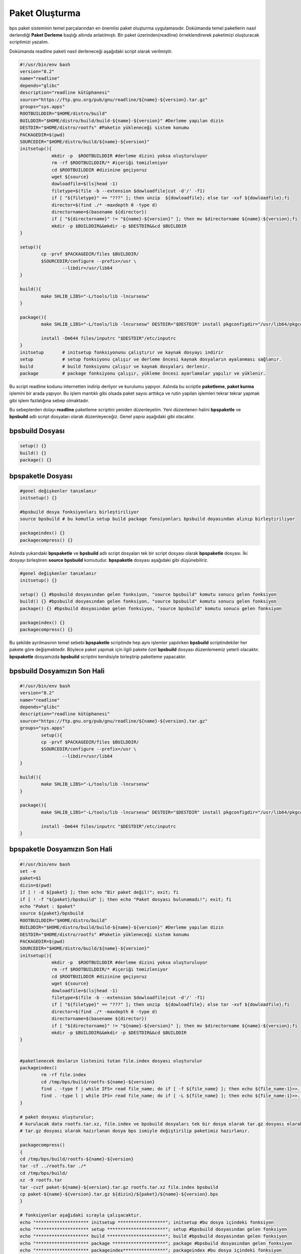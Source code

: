 Paket Oluşturma
+++++++++++++++

bps paket sisteminin temel parçalarından en önemlisi paket oluşturma uygulamasıdır. Dokümanda temel paketlerin nasıl derlendiği **Paket Derleme** başlığı altında anlatılmıştı. Bir paket üzerinden(readline) örneklendirerek paketimizi oluşturacak scriptimizi yazalım.

Dokümanda readline paketi nasıl derleneceği aşağıdaki script olarak verilmiştir.

.. code-block:: shell

	#!/usr/bin/env bash
	version="8.2"
	name="readline"
	depends="glibc"
	description="readline kütüphanesi"
	source="https://ftp.gnu.org/pub/gnu/readline/${name}-${version}.tar.gz"
	groups="sys.apps"
	ROOTBUILDDIR="$HOME/distro/build"
	BUILDDIR="$HOME/distro/build/build-${name}-${version}" #Derleme yapılan dizin
	DESTDIR="$HOME/distro/rootfs" #Paketin yükleneceği sistem konumu
	PACKAGEDIR=$(pwd)
	SOURCEDIR="$HOME/distro/build/${name}-${version}"
	initsetup(){
		    mkdir -p  $ROOTBUILDDIR #derleme dizini yoksa oluşturuluyor
		    rm -rf $ROOTBUILDDIR/* #içeriği temizleniyor
		    cd $ROOTBUILDDIR #dizinine geçiyoruz
		    wget ${source}
		    dowloadfile=$(ls|head -1)
		    filetype=$(file -b --extension $dowloadfile|cut -d'/' -f1)
		    if [ "${filetype}" == "???" ]; then unzip  ${dowloadfile}; else tar -xvf ${dowloadfile};fi
		    director=$(find ./* -maxdepth 0 -type d)
		    directorname=$(basename ${director})
		    if [ "${directorname}" != "${name}-${version}" ]; then mv $directorname ${name}-${version};fi
		    mkdir -p $BUILDDIR&&mkdir -p $DESTDIR&&cd $BUILDDIR
	}
	
	setup(){
		cp -prvf $PACKAGEDIR/files $BUILDDIR/
		$SOURCEDIR/configure --prefix=/usr \
			--libdir=/usr/lib64
	}

	build(){
		make SHLIB_LIBS="-L/tools/lib -lncursesw"
	}

	package(){
		make SHLIB_LIBS="-L/tools/lib -lncursesw" DESTDIR="$DESTDIR" install pkgconfigdir="/usr/lib64/pkgconfig"
		
		install -Dm644 files/inputrc "$DESTDIR"/etc/inputrc
	}
	initsetup       # initsetup fonksiyonunu çalıştırır ve kaynak dosyayı indirir
	setup           # setup fonksiyonu çalışır ve derleme öncesi kaynak dosyaların ayalanması sağlanır.
	build           # build fonksiyonu çalışır ve kaynak dosyaları derlenir.
	package         # package fonksiyonu çalışır, yükleme öncesi ayarlamalar yapılır ve yüklenir.


Bu script readline kodunu internetten indirip derliyor ve kurulumu yapıyor. Aslında bu scriptle **paketleme**, **paket kurma** işlemini bir arada yapıyor. Bu işlem mantıklı gibi olsada paket sayısı arttıkça ve rutin yapılan işlemleri tekrar tekrar yapmak gibi işlem fazlalığına sebep olmaktadır.

Bu sebeplerden dolayı **readline** paketleme scriptini yeniden düzenleyelim. Yeni düzenlenen halini  **bpspaketle** ve **bpsbuild** adlı script dosyaları olarak düzenleyeceğiz. Genel yapısı aşağıdaki gibi olacaktır.


**bpsbuild** Dosyası
--------------------

.. code-block:: shell
	
	setup()	{}
	build()	{}
	package() {}

**bpspaketle** Dosyası
----------------------

.. code-block:: shell
	
	#genel değişkenler tanımlanır
	initsetup() {}
	
	#bpsbuild dosya fonksiyonları birleştiriliyor
	source bpsbuild # bu komutla setup build package fonsiyonları bpsbuild doyasından alınıp birleştiriliyor
	
	packageindex() {}
	packagecompress() {}

.. raw:: pdf

   PageBreak
   
Aslında yukarıdaki **bpspaketle** ve **bpsbuild** adlı script dosyaları tek bir script dosyası olarak **bpspaketle** dosyası. İki dosyayı birleştiren **source bpsbuild** komutudur. **bpspaketle** dosyası aşağıdaki gibi düşünebiliriz.

.. code-block:: shell
	
	#genel değişkenler tanımlanır
	initsetup() {}
	
	setup()	{} #bpsbuild dosyasından gelen fonksiyon, "source bpsbuild" komutu sonucu gelen fonksiyon
	build()	{} #bpsbuild dosyasından gelen fonksiyon, "source bpsbuild" komutu sonucu gelen fonksiyon
	package() {} #bpsbuild dosyasından gelen fonksiyon, "source bpsbuild" komutu sonucu gelen fonksiyon
	
	packageindex() {}
	packagecompress() {}

Bu şekilde ayrılmasının temel sebebi  **bpspaketle** scriptinde hep aynı işlemler yapılırken **bpsbuild** scriptindekiler her pakete göre değişmektedir. Böylece paket yapmak için ilgili pakete özel **bpsbuild** dosyası düzenlememiz yeterli olacaktır. **bpspaketle** dosyamızda **bpsbuild** scriptini kendisiyle birleştirip paketleme yapacaktır.

**bpsbuild** Dosyamızın Son Hali
----------------------------------

.. code-block:: shell

	#!/usr/bin/env bash
	version="8.2"
	name="readline"
	depends="glibc"
	description="readline kütüphanesi"
	source="https://ftp.gnu.org/pub/gnu/readline/${name}-${version}.tar.gz"
	groups="sys.apps"
		setup(){
		cp -prvf $PACKAGEDIR/files $BUILDDIR/
		$SOURCEDIR/configure --prefix=/usr \
			--libdir=/usr/lib64
	}

	build(){
		make SHLIB_LIBS="-L/tools/lib -lncursesw"
	}

	package(){
		make SHLIB_LIBS="-L/tools/lib -lncursesw" DESTDIR="$DESTDIR" install pkgconfigdir="/usr/lib64/pkgconfig"
		
		install -Dm644 files/inputrc "$DESTDIR"/etc/inputrc
	}



**bpspaketle** Dosyamızın Son Hali
----------------------------------

.. code-block:: shell
	
	#!/usr/bin/env bash
	set -e
	paket=$1
	dizin=$(pwd)
	if [ ! -d ${paket} ]; then echo "Bir paket değil!"; exit; fi
	if [ ! -f "${paket}/bpsbuild" ]; then echo "Paket dosyası bulunamadı!"; exit; fi
	echo "Paket : $paket"
	source ${paket}/bpsbuild
	ROOTBUILDDIR="$HOME/distro/build"
	BUILDDIR="$HOME/distro/build/build-${name}-${version}" #Derleme yapılan dizin
	DESTDIR="$HOME/distro/rootfs" #Paketin yükleneceği sistem konumu
	PACKAGEDIR=$(pwd)
	SOURCEDIR="$HOME/distro/build/${name}-${version}"
	initsetup(){
		    mkdir -p  $ROOTBUILDDIR #derleme dizini yoksa oluşturuluyor
		    rm -rf $ROOTBUILDDIR/* #içeriği temizleniyor
		    cd $ROOTBUILDDIR #dizinine geçiyoruz
		    wget ${source}
		    dowloadfile=$(ls|head -1)
		    filetype=$(file -b --extension $dowloadfile|cut -d'/' -f1)
		    if [ "${filetype}" == "???" ]; then unzip  ${dowloadfile}; else tar -xvf ${dowloadfile};fi
		    director=$(find ./* -maxdepth 0 -type d)
		    directorname=$(basename ${director})
		    if [ "${directorname}" != "${name}-${version}" ]; then mv $directorname ${name}-${version};fi
		    mkdir -p $BUILDDIR&&mkdir -p $DESTDIR&&cd $BUILDDIR
	}


	#paketlenecek dosların listesini tutan file.index dosyası oluşturulur
	packageindex() 
		rm -rf file.index
		cd /tmp/bps/build/rootfs-${name}-${version}
		find . -type f | while IFS= read file_name; do if [ -f ${file_name} ]; then echo ${file_name:1}>>../file.index; fi done
		find . -type l | while IFS= read file_name; do if [ -L ${file_name} ]; then echo ${file_name:1}>>../file.index; fi done
	}

	# paket dosyası oluşturulur;
	# kurulacak data rootfs.tar.xz, file.index ve bpsbuild dosyaları tek bir dosya olarak tar.gz dosyası olarak  hazırlanıyor.
	# tar.gz dosyası olarak hazırlanan dosya bps ismiyle değiştirilip paketimiz hazırlanır.

	packagecompress() 
	{
	cd /tmp/bps/build/rootfs-${name}-${version}
	tar -cf ../rootfs.tar ./*
	cd /tmp/bps/build/
	xz -9 rootfs.tar
	tar -cvzf paket-${name}-${version}.tar.gz rootfs.tar.xz file.index bpsbuild
	cp paket-${name}-${version}.tar.gz ${dizin}/${paket}/${name}-${version}.bps
	}

	# fonksiyonlar aşağıdaki sırayla çalışacaktır.
	echo "******************** initsetup ******************"; initsetup #bu dosya içindeki fonksiyon
	echo "******************** setup **********************"; setup #bpsbuild dosyasından gelen fonksiyon
	echo "******************** build **********************"; build #bpsbuild dosyasından gelen fonksiyon
	echo "******************** package ********************"; package #bpsbuild dosyasından gelen fonksiyon
	echo "******************** packageindex****************"; packageindex #bu dosya içindeki fonksiyon
	echo "*******************packagecompress***************"; packagecompress #bu dosya içindeki fonksiyon

Burada **readline** paketini örnek alarak **bpspaketle** dosyasının ve **bpsbuild** dosyasının nasıl hazırlandığı anlatıldı.
Diğer paketler için sadece hazırlanacak pakete uygun şekilde **bpsbuild** dosyası hazırlayacağız. **bpspaketle**  dosyamızda değişiklik yapmayacağız. Artık  **bpspaketle**  dosyası paketimizi oluşturan script **bpsbuild** ise hazırlanacak paketin bilgilerini bulunduran script doyasıdır.

.. raw:: pdf

   PageBreak
   
**Paket Yapma**
---------------

Bu bilgilere göre readline paketi nasıl oluşturulur onu görelim. Paketlerimizi oluşturacağımız bir dizin oluşturarak aşağıdaki işlemleri yapalım. Burada yine **readline** paketi anlatılacaktır.


.. code-block:: shell

	mkdir readline
	cd readline
	#readline için hazırlanan bpsbuild dosyası bu konuma oluşturulur ve içeriği readline için oluşturduğumuz bpsbuild içeriği olarak ayarlanır.
	cd ..
	./bpspaketle readline # bpspaketle dosyamızın bu konumda olduğu varsayılmıştır ve parametre olarak readline dizini verilmiştir.

Komut çalışınca readline/readline-8.1.bps dosyası oluşacaktır.
Artık sisteme kurulum için ikili dosya, kütüphaneleri ve dizinleri barındıran paketimiz oluştruldu. Bu paketi sistemimize nasıl kurarız? konusu **Paket Kurma** başlığı altında anlatılacaktır.

.. raw:: pdf

   PageBreak

